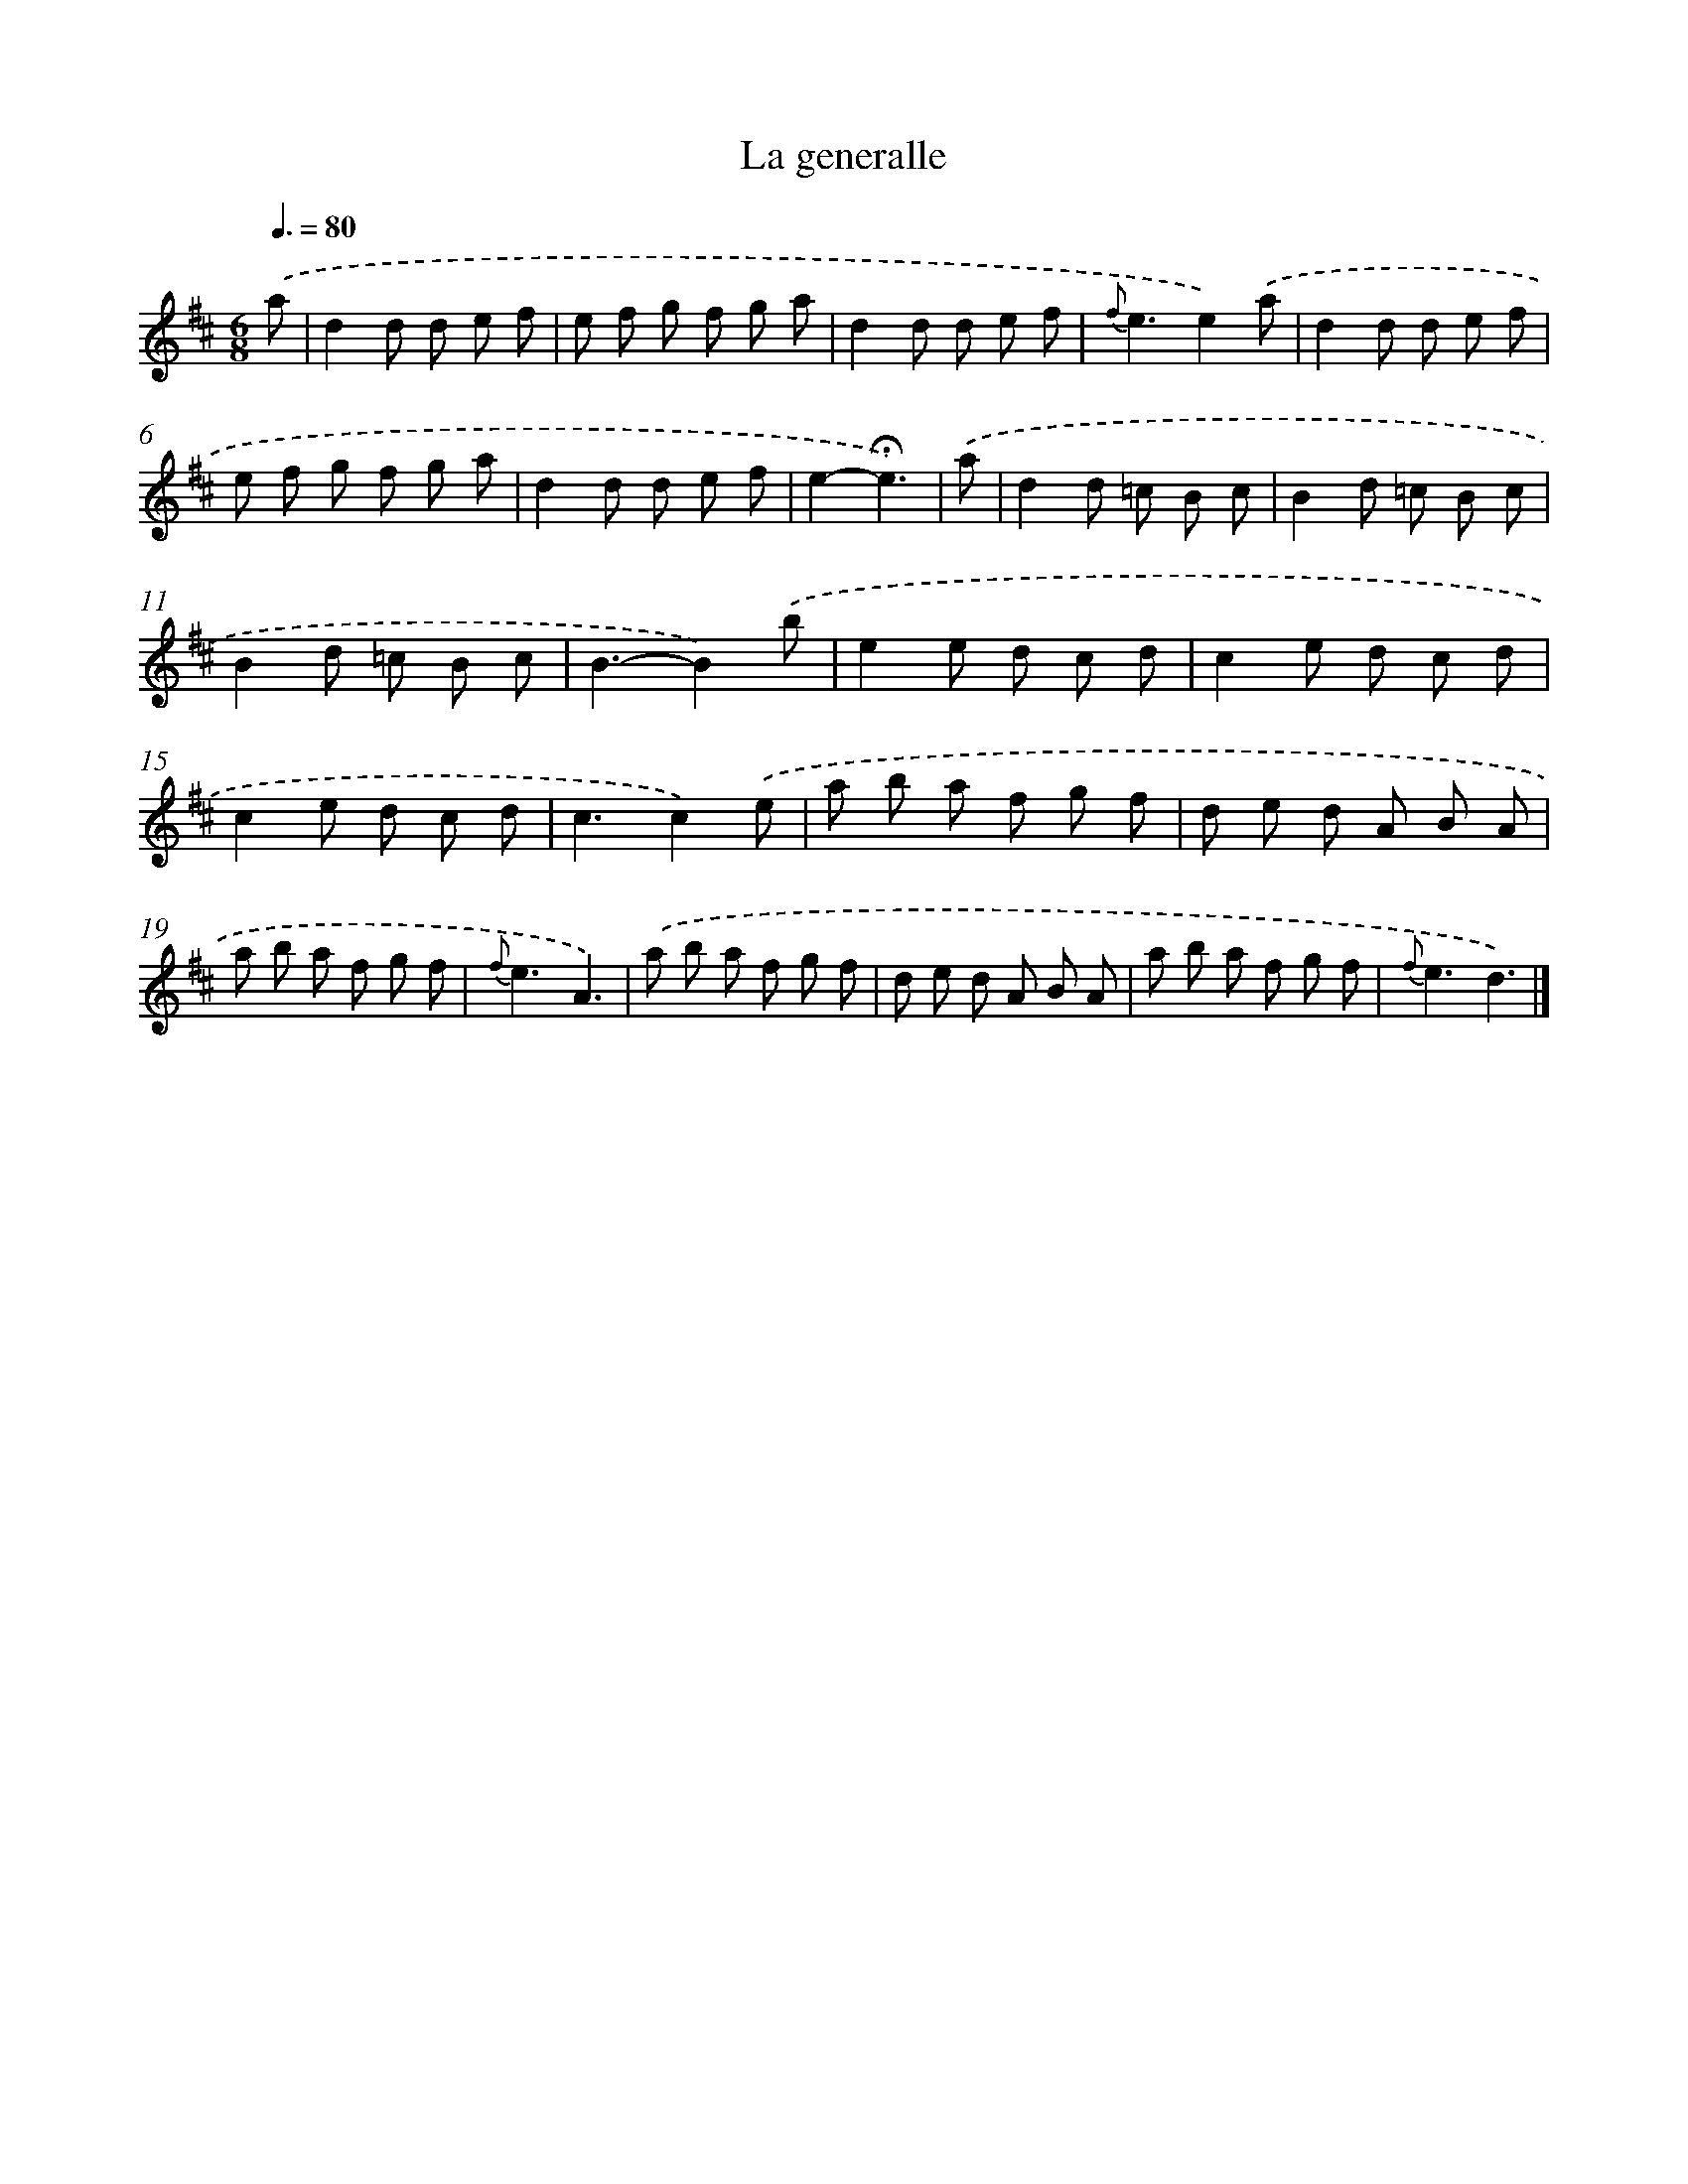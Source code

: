 X: 16766
T: La generalle
%%abc-version 2.0
%%abcx-abcm2ps-target-version 5.9.1 (29 Sep 2008)
%%abc-creator hum2abc beta
%%abcx-conversion-date 2018/11/01 14:38:06
%%humdrum-veritas 4139774824
%%humdrum-veritas-data 2322144056
%%continueall 1
%%barnumbers 0
L: 1/8
M: 6/8
Q: 3/8=80
K: D clef=treble
.('a [I:setbarnb 1]|
d2d d e f |
e f g f g a |
d2d d e f |
{f}e3e2).('a |
d2d d e f |
e f g f g a |
d2d d e f |
e2-!fermata!e3) |
.('a [I:setbarnb 9]|
d2d =c B c |
B2d =c B c |
B2d =c B c |
B3-B2).('b |
e2e d c d |
c2e d c d |
c2e d c d |
c3c2).('e |
a b a f g f |
d e d A B A |
a b a f g f |
{f}e3A3) |
.('a b a f g f |
d e d A B A |
a b a f g f |
{f}e3d3) |]
